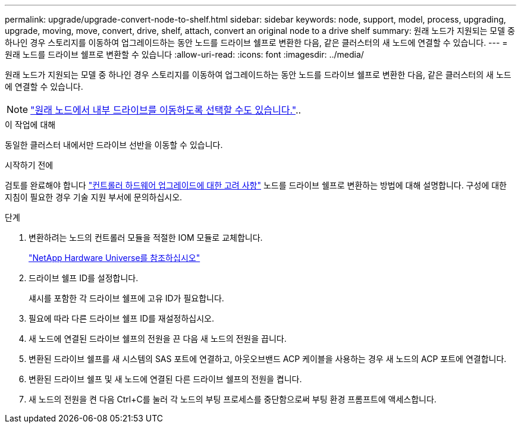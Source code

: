 ---
permalink: upgrade/upgrade-convert-node-to-shelf.html 
sidebar: sidebar 
keywords: node, support, model, process, upgrading, upgrade, moving, move, convert, drive, shelf, attach, convert an original node to a drive shelf 
summary: 원래 노드가 지원되는 모델 중 하나인 경우 스토리지를 이동하여 업그레이드하는 동안 노드를 드라이브 쉘프로 변환한 다음, 같은 클러스터의 새 노드에 연결할 수 있습니다. 
---
= 원래 노드를 드라이브 쉘프로 변환할 수 있습니다
:allow-uri-read: 
:icons: font
:imagesdir: ../media/


[role="lead"]
원래 노드가 지원되는 모델 중 하나인 경우 스토리지를 이동하여 업그레이드하는 동안 노드를 드라이브 쉘프로 변환한 다음, 같은 클러스터의 새 노드에 연결할 수 있습니다.


NOTE: link:upgrade-move-internal-drives.html["원래 노드에서 내부 드라이브를 이동하도록 선택할 수도 있습니다."]..

.이 작업에 대해
동일한 클러스터 내에서만 드라이브 선반을 이동할 수 있습니다.

.시작하기 전에
검토를 완료해야 합니다 link:upgrade-considerations.html["컨트롤러 하드웨어 업그레이드에 대한 고려 사항"] 노드를 드라이브 쉘프로 변환하는 방법에 대해 설명합니다. 구성에 대한 지침이 필요한 경우 기술 지원 부서에 문의하십시오.

.단계
. 변환하려는 노드의 컨트롤러 모듈을 적절한 IOM 모듈로 교체합니다.
+
https://hwu.netapp.com["NetApp Hardware Universe를 참조하십시오"^]

. 드라이브 쉘프 ID를 설정합니다.
+
섀시를 포함한 각 드라이브 쉘프에 고유 ID가 필요합니다.

. 필요에 따라 다른 드라이브 쉘프 ID를 재설정하십시오.
. 새 노드에 연결된 드라이브 쉘프의 전원을 끈 다음 새 노드의 전원을 끕니다.
. 변환된 드라이브 쉘프를 새 시스템의 SAS 포트에 연결하고, 아웃오브밴드 ACP 케이블을 사용하는 경우 새 노드의 ACP 포트에 연결합니다.
. 변환된 드라이브 쉘프 및 새 노드에 연결된 다른 드라이브 쉘프의 전원을 켭니다.
. 새 노드의 전원을 켠 다음 Ctrl+C를 눌러 각 노드의 부팅 프로세스를 중단함으로써 부팅 환경 프롬프트에 액세스합니다.

